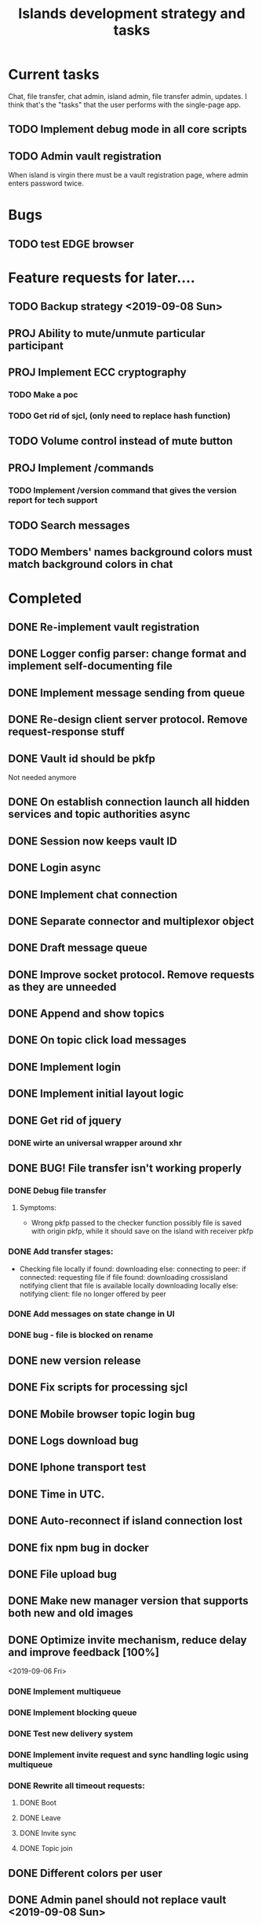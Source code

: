 #+TITLE: Islands development strategy and tasks


* Current tasks

Chat, file transfer, chat admin, island admin, file transfer admin, updates.
I think that's the "tasks" that the user performs with the single-page app.

** TODO Implement debug mode in all core scripts
** TODO Admin vault registration
When island is virgin there must be a vault registration page, where admin
enters password twice.

* Bugs
** TODO test EDGE browser

* Feature requests for later....
** TODO Backup strategy <2019-09-08 Sun>
** PROJ Ability to mute/unmute particular participant
** PROJ Implement ECC cryptography
*** TODO Make a poc
*** TODO Get rid of sjcl, (only need to replace hash function)

** TODO Volume control instead of mute button
** PROJ Implement /commands
*** TODO Implement /version command that gives the version report for tech support

** TODO Search messages

** TODO Members' names background colors must match background colors in chat
* Completed

** DONE Re-implement vault registration
CLOSED: [2019-11-20 Wed 23:09]
** DONE Logger config parser: change format and implement self-documenting file
CLOSED: [2019-11-10 Sun 13:53]
** DONE Implement message sending from queue
CLOSED: [2019-11-08 Fri 23:16]
** DONE Re-design client server protocol. Remove request-response stuff
CLOSED: [2019-11-10 Sun 12:48]
** DONE Vault id should be pkfp
CLOSED: [2019-11-10 Sun 12:48]
Not needed anymore
** DONE On establish connection launch all hidden services and topic authorities async
CLOSED: [2019-11-10 Sun 12:48]

** DONE Session now keeps vault ID
CLOSED: [2019-11-10 Sun 12:48]

** DONE Login async
CLOSED: [2019-11-01 Fri 15:43]
** DONE Implement chat connection
CLOSED: [2019-11-01 Fri 14:38]
** DONE Separate connector and multiplexor object
CLOSED: [2019-11-01 Fri 14:34]
** DONE Draft message queue
CLOSED: [2019-11-01 Fri 14:36]
** DONE Improve socket protocol. Remove requests as they are unneeded
CLOSED: [2019-11-10 Sun 12:50]

** DONE Append and show topics
CLOSED: [2019-11-16 Sat 02:00]
** DONE On topic click load messages
CLOSED: [2019-11-20 Wed 23:09]
** DONE Implement login
CLOSED: [2019-11-15 Fri 17:44]
** DONE Implement initial layout logic
CLOSED: [2019-11-15 Fri 17:44]

** DONE Get rid of jquery
CLOSED: [2019-10-21 Mon 17:59]
*** DONE wirte an universal wrapper around xhr
CLOSED: [2019-10-21 Mon 17:59]

** DONE BUG! File transfer isn't working properly
CLOSED: [2019-10-21 Mon 17:59]
*** DONE Debug file transfer
CLOSED: [2019-09-20 Fri 22:22]
**** Symptoms:
- Wrong pkfp passed to the checker function
  possibly file is saved with origin pkfp, while it should
  save on the island with receiver pkfp

*** DONE Add transfer stages:
CLOSED: [2019-09-30 Mon 18:06]
- Checking file locally
  if found:
     downloading
  else:
     connecting to peer:
       if connected:
          requesting file
          if file found:
              downloading crossisland
              notifying client that file is available locally
              downloading locally
          else:
              notifying client: file no longer offered by peer

*** DONE Add messages on state change in UI
CLOSED: [2019-10-01 Tue 00:48]
*** DONE bug - file is blocked on rename
CLOSED: [2019-10-21 Mon 17:59]

** DONE new version release
CLOSED: [2019-10-16 Wed 11:00]
** DONE Fix scripts for processing sjcl
CLOSED: [2019-10-16 Wed 11:00]
** DONE Mobile browser topic login bug
CLOSED: [2019-10-15 Tue 21:57]
** DONE Logs download bug
CLOSED: [2019-10-15 Tue 21:57]
** DONE Iphone transport test
CLOSED: [2019-10-15 Tue 21:57]
** DONE Time in UTC.
CLOSED: [2019-10-01 Tue 01:08]
** DONE Auto-reconnect if island connection lost
CLOSED: [2019-10-01 Tue 00:48]

** DONE fix npm bug in docker
CLOSED: [2019-10-01 Tue 00:48]
** DONE File upload bug
CLOSED: [2019-10-01 Tue 00:48]
** DONE Make new manager version that supports both new and old images
CLOSED: [2019-09-20 Fri 20:04]
** DONE Optimize invite mechanism, reduce delay and improve feedback [100%]
CLOSED: [2019-09-20 Fri 20:04]
<2019-09-06 Fri>
*** DONE Implement multiqueue
CLOSED: [2019-09-13 Fri 00:17]
*** DONE Implement blocking queue
CLOSED: [2019-09-13 Fri 00:17]
*** DONE Test new delivery system
CLOSED: [2019-09-13 Fri 00:18]
*** DONE Implement invite request and sync handling logic using multiqueue
CLOSED: [2019-09-13 Fri 23:20]

*** DONE Rewrite all timeout requests:
CLOSED: [2019-09-20 Fri 20:04]
**** DONE Boot
CLOSED: [2019-09-20 Fri 20:04]
**** DONE Leave
CLOSED: [2019-09-20 Fri 20:04]
**** DONE Invite sync
CLOSED: [2019-09-13 Fri 23:20]
**** DONE Topic join
CLOSED: [2019-09-13 Fri 23:20]

** DONE Different colors per user
CLOSED: [2019-09-14 Sat 15:26]
** DONE Admin panel should not replace vault <2019-09-08 Sun>
CLOSED: [2019-09-13 Fri 23:25]
** DONE Islnad console login bug [100%]
CLOSED: [2019-09-10 Tue 00:26]
START: <2019-09-06 Fri>
*** DONE Fix VM prepare script
CLOSED: [2019-09-10 Tue 00:25]
*** DONE Fix VM setup script such that it is impossible to login into island other than via ssh.
CLOSED: [2019-09-10 Tue 00:25]
*** DONE Script for updating stats in 1sec intervals to communicat with host
CLOSED: [2019-09-10 Tue 00:25]
*** DONE Implement script to capture public key when island boots for the first time.
CLOSED: [2019-09-10 Tue 00:25]
** DONE Update npm libraries, fix npm issues
CLOSED: [2019-09-13 Fri 16:10]
<2019-09-10 Tue>
** DONE Indicator in tab if there are new messages
CLOSED: [2019-09-13 Fri 21:49]
<2019-09-10 Tue>
** DONE Switch Islands | topic name
CLOSED: [2019-09-13 Fri 21:48]
<2019-09-10 Tue>
** DONE In settings there should be not boot button for those who has no rights
CLOSED: [2019-09-13 Fri 23:19]

** DONE Implement bootstrapping
CLOSED: [2020-03-16 Mon 12:34]
Cancelled
*** Use cases:
1. No source.zip found and nothing inside
   Virgin - request manifest
2. source.zip found and nothing inside:
   verify - install
3. source.zip found and matches what's inside
   proceed normal boot
4. source.zip found and does NOT match what's inside
   update
*** Pseudocode
prepare_source:
   zip source
   sign with private key
   zip archive and signature
   create torrent
   return magnet

prepare_manifest(source magnet):
   create manifest.json(source magnet)
   create torrent
   return manifest magnet


bootstrap(manifest_magnet):
   add manifest magnet
   parse manifest

   if (not source compatable)
       notify "Source incompatable"
       terminate

   get source magnet from manifest
   add source
   unzip
   if (signature valid)
      copy source.zip to source dir
      start app
   else
      notify user("Source is invalid")



*** DONE Install:
CLOSED: [2019-12-14 Sat 14:40]
- python 3.8
- pip
- nodejs 13
- npm
- redis
- pm2
- transmission server cli
*** DONE Implement bootstrap app
CLOSED: [2020-03-16 Mon 12:34]



*** DONE implement source verification / install script
CLOSED: [2020-03-16 Mon 12:34]
